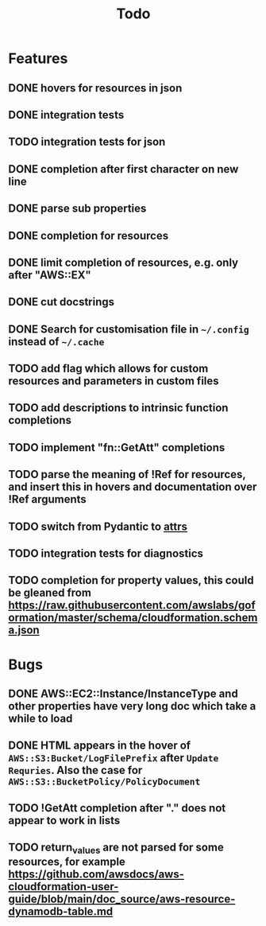 #+TITLE: Todo

* Features
** DONE hovers for resources in json
** DONE integration tests
** TODO integration tests for json
** DONE completion after first character on new line
** DONE parse sub properties
** DONE completion for resources
** DONE limit completion of resources, e.g. only after "AWS::EX"
** DONE cut docstrings
** DONE Search for customisation file in ~~/.config~ instead of ~~/.cache~
** TODO add flag which allows for custom resources and parameters in custom files
** TODO add descriptions to intrinsic function completions
** TODO implement "fn::GetAtt" completions
** TODO parse the meaning of !Ref for resources, and insert this in hovers and documentation over !Ref arguments
** TODO switch from Pydantic to [[https://www.attrs.org/en/stable/index.html][attrs]]
** TODO integration tests for diagnostics
** TODO completion for property values, this could be gleaned from https://raw.githubusercontent.com/awslabs/goformation/master/schema/cloudformation.schema.json

* Bugs
** DONE AWS::EC2::Instance/InstanceType and other properties have very long doc which take a while to load
** DONE HTML appears in the hover of ~AWS::S3:Bucket/LogFilePrefix~ after ~Update Requries~. Also the case for ~AWS::S3::BucketPolicy/PolicyDocument~
** TODO !GetAtt completion after "." does not appear to work in lists
** TODO return_values are not parsed for some resources, for example [[https://github.com/awsdocs/aws-cloudformation-user-guide/blob/main/doc_source/aws-resource-dynamodb-table.md]]
